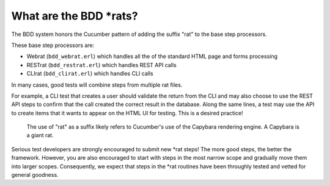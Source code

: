 What are the BDD \*rats?
^^^^^^^^^^^^^^^^^^^^^^^^

The BDD system honors the Cucumber pattern of adding the suffix "rat" to
the base step processors.

These base step processors are:

-  Webrat (``bdd_webrat.erl``) which handles all the of the standard
   HTML page and forms processing
-  RESTrat (``bdd_restrat.erl``) which handles REST API calls
-  CLIrat (``bdd_clirat.erl``) which handles CLI calls

In many cases, good tests will combine steps from multiple rat files.

For example, a CLI test that creates a user should validate the return
from the CLI and may also choose to use the REST API steps to confirm
that the call created the correct result in the database. Along the same
lines, a test may use the API to create items that it wants to appear on
the HTML UI for testing. This is a desired practice!

    The use of "rat" as a suffix likely refers to Cucumber's use of the
    Capybara rendering engine. A Capybara is a giant rat.

Serious test developers are strongly encouraged to submit new *rat
steps! The more good steps, the better the framework. However, you are
also encouraged to start with steps in the most narrow scope and
gradually move them into larger scopes. Consequently, we expect that
steps in the *\ rat routines have been throughly tested and vetted for
general goodness.
